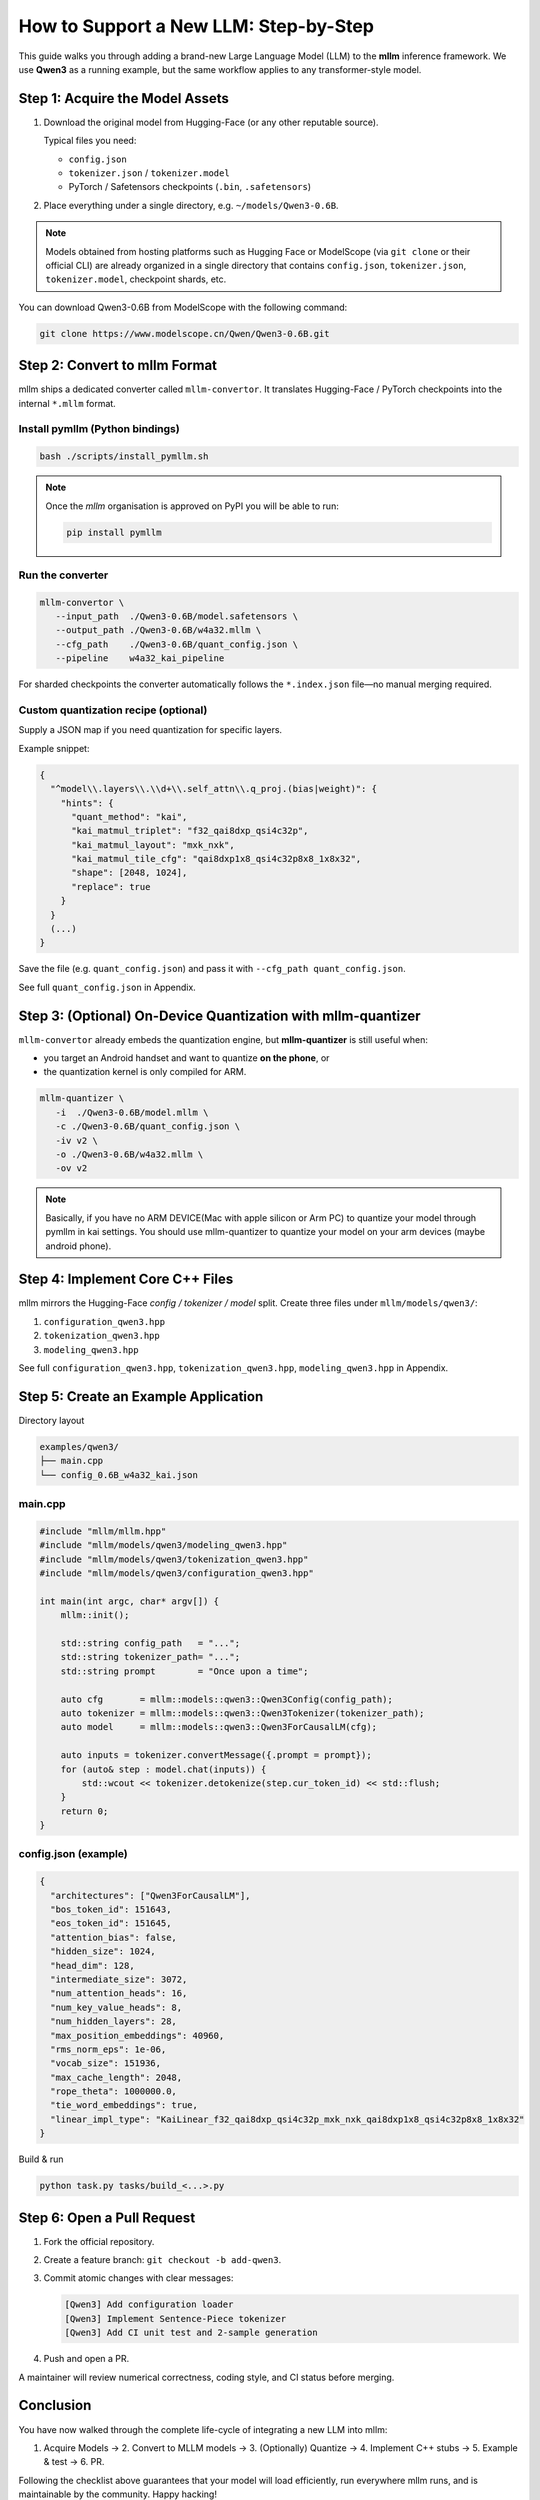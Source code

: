 ########################################
How to Support a New LLM: Step-by-Step
########################################

This guide walks you through adding a brand-new Large Language Model (LLM) to the **mllm** inference framework.  
We use **Qwen3** as a running example, but the same workflow applies to any transformer-style model.


*********************************************
Step 1: Acquire the Model Assets
*********************************************

1. Download the original model from Hugging-Face (or any other reputable source).

   Typical files you need:

   * ``config.json``
   * ``tokenizer.json`` / ``tokenizer.model``
   * PyTorch / Safetensors checkpoints (``.bin``, ``.safetensors``)

2. Place everything under a single directory, e.g. ``~/models/Qwen3-0.6B``.

.. note::
   Models obtained from hosting platforms such as Hugging Face or ModelScope (via ``git clone`` or their official CLI) are already organized in a single directory that contains ``config.json``, ``tokenizer.json``, ``tokenizer.model``, checkpoint shards, etc.


You can download Qwen3-0.6B from ModelScope with the following command:

.. code-block:: bash

   git clone https://www.modelscope.cn/Qwen/Qwen3-0.6B.git


*********************************************
Step 2: Convert to mllm Format
*********************************************

mllm ships a dedicated converter called ``mllm-convertor``.  
It translates Hugging-Face / PyTorch checkpoints into the internal ``*.mllm`` format.

Install pymllm (Python bindings)
================================

.. code-block:: bash

   bash ./scripts/install_pymllm.sh

.. note::
   Once the `mllm` organisation is approved on PyPI you will be able to run:

   .. code-block:: bash

      pip install pymllm

Run the converter
=================

.. code-block:: bash

   mllm-convertor \
      --input_path  ./Qwen3-0.6B/model.safetensors \
      --output_path ./Qwen3-0.6B/w4a32.mllm \
      --cfg_path    ./Qwen3-0.6B/quant_config.json \
      --pipeline    w4a32_kai_pipeline

For sharded checkpoints the converter automatically follows the ``*.index.json`` file—no manual merging required.

Custom quantization recipe (optional)
========================================

Supply a JSON map if you need quantization for specific layers.

Example snippet:

.. code-block:: json

   {
     "^model\\.layers\\.\\d+\\.self_attn\\.q_proj.(bias|weight)": {
       "hints": {
         "quant_method": "kai",
         "kai_matmul_triplet": "f32_qai8dxp_qsi4c32p",
         "kai_matmul_layout": "mxk_nxk",
         "kai_matmul_tile_cfg": "qai8dxp1x8_qsi4c32p8x8_1x8x32",
         "shape": [2048, 1024],
         "replace": true
       }
     }
     (...)
   }

Save the file (e.g. ``quant_config.json``) and pass it with ``--cfg_path quant_config.json``.

See full ``quant_config.json`` in Appendix.

***************************************************************************
Step 3: (Optional) On-Device Quantization with mllm-quantizer
***************************************************************************

``mllm-convertor`` already embeds the quantization engine, but **mllm-quantizer** is still useful when:

* you target an Android handset and want to quantize **on the phone**, or
* the quantization kernel is only compiled for ARM.

.. code-block:: bash

   mllm-quantizer \
      -i  ./Qwen3-0.6B/model.mllm \
      -c ./Qwen3-0.6B/quant_config.json \
      -iv v2 \
      -o ./Qwen3-0.6B/w4a32.mllm \
      -ov v2

.. note::
   Basically, if you have no ARM DEVICE(Mac with apple silicon or Arm PC) to quantize your model through pymllm in kai settings. You should use mllm-quantizer to quantize your model on your arm devices (maybe android phone).

*********************************************
Step 4: Implement Core C++ Files
*********************************************

mllm mirrors the Hugging-Face *config / tokenizer / model* split.  
Create three files under ``mllm/models/qwen3/``:

1. ``configuration_qwen3.hpp``
2. ``tokenization_qwen3.hpp``
3. ``modeling_qwen3.hpp``

See full ``configuration_qwen3.hpp``, ``tokenization_qwen3.hpp``, ``modeling_qwen3.hpp`` in Appendix.

*********************************************
Step 5: Create an Example Application
*********************************************

Directory layout

.. code-block:: text

   examples/qwen3/
   ├── main.cpp
   └── config_0.6B_w4a32_kai.json

main.cpp
=============

.. code-block:: cpp

   #include "mllm/mllm.hpp"
   #include "mllm/models/qwen3/modeling_qwen3.hpp"
   #include "mllm/models/qwen3/tokenization_qwen3.hpp"
   #include "mllm/models/qwen3/configuration_qwen3.hpp"

   int main(int argc, char* argv[]) {
       mllm::init();

       std::string config_path   = "...";
       std::string tokenizer_path= "...";
       std::string prompt        = "Once upon a time";

       auto cfg       = mllm::models::qwen3::Qwen3Config(config_path);
       auto tokenizer = mllm::models::qwen3::Qwen3Tokenizer(tokenizer_path);
       auto model     = mllm::models::qwen3::Qwen3ForCausalLM(cfg);

       auto inputs = tokenizer.convertMessage({.prompt = prompt});
       for (auto& step : model.chat(inputs)) {
           std::wcout << tokenizer.detokenize(step.cur_token_id) << std::flush;
       }
       return 0;
   }

config.json (example)
=========================

.. code-block:: json

   {
     "architectures": ["Qwen3ForCausalLM"],
     "bos_token_id": 151643,
     "eos_token_id": 151645,
     "attention_bias": false,
     "hidden_size": 1024,
     "head_dim": 128,
     "intermediate_size": 3072,
     "num_attention_heads": 16,
     "num_key_value_heads": 8,
     "num_hidden_layers": 28,
     "max_position_embeddings": 40960,
     "rms_norm_eps": 1e-06,
     "vocab_size": 151936,
     "max_cache_length": 2048,
     "rope_theta": 1000000.0,
     "tie_word_embeddings": true,
     "linear_impl_type": "KaiLinear_f32_qai8dxp_qsi4c32p_mxk_nxk_qai8dxp1x8_qsi4c32p8x8_1x8x32"
   }

Build & run

.. code-block:: bash

   python task.py tasks/build_<...>.py

******************************
Step 6: Open a Pull Request
******************************

1. Fork the official repository.
2. Create a feature branch: ``git checkout -b add-qwen3``.
3. Commit atomic changes with clear messages:

   .. code-block:: text

      [Qwen3] Add configuration loader
      [Qwen3] Implement Sentence-Piece tokenizer
      [Qwen3] Add CI unit test and 2-sample generation

4. Push and open a PR.  

A maintainer will review numerical correctness, coding style, and CI status before merging.

***************
Conclusion
***************

You have now walked through the complete life-cycle of integrating a new LLM into mllm:

1. Acquire Models → 2. Convert to MLLM models → 3. (Optionally) Quantize → 4. Implement C++ stubs → 5. Example & test → 6. PR.

Following the checklist above guarantees that your model will load efficiently, run everywhere mllm runs, and is maintainable by the community. Happy hacking!

***************
Appendix
***************

quant_config.json
===================

.. code-block:: json

   {
    "^model\\.layers\\.\\d+\\.self_attn\\.q_proj.(bias|weight)": {
        "hints": {
            "quant_method": "kai",
            "kai_matmul_triplet": "f32_qai8dxp_qsi4c32p",
            "kai_matmul_layout": "mxk_nxk",
            "kai_matmul_tile_cfg": "qai8dxp1x8_qsi4c32p8x8_1x8x32",
            "shape": [
                2048,
                1024
            ],
            "replace": true
        }
    },
    "^model\\.layers\\.\\d+\\.self_attn\\.k_proj.(bias|weight)": {
        "hints": {
            "quant_method": "kai",
            "kai_matmul_triplet": "f32_qai8dxp_qsi4c32p",
            "kai_matmul_layout": "mxk_nxk",
            "kai_matmul_tile_cfg": "qai8dxp1x8_qsi4c32p8x8_1x8x32",
            "shape": [
                1024,
                1024
            ],
            "replace": true
        }
    },
    "^model\\.layers\\.\\d+\\.self_attn\\.v_proj.(bias|weight)": {
        "hints": {
            "quant_method": "kai",
            "kai_matmul_triplet": "f32_qai8dxp_qsi4c32p",
            "kai_matmul_layout": "mxk_nxk",
            "kai_matmul_tile_cfg": "qai8dxp1x8_qsi4c32p8x8_1x8x32",
            "shape": [
                1024,
                1024
            ],
            "replace": true
        }
    },
    "^model\\.layers\\.\\d+\\.self_attn\\.o_proj.(bias|weight)": {
        "hints": {
            "quant_method": "kai",
            "kai_matmul_triplet": "f32_qai8dxp_qsi4c32p",
            "kai_matmul_layout": "mxk_nxk",
            "kai_matmul_tile_cfg": "qai8dxp1x8_qsi4c32p8x8_1x8x32",
            "shape": [
                1024,
                2048
            ],
            "replace": true
        }
    },
    "^model\\.layers\\.\\d+\\.mlp\\.gate_proj.(bias|weight)": {
        "hints": {
            "quant_method": "kai",
            "kai_matmul_triplet": "f32_qai8dxp_qsi4c32p",
            "kai_matmul_layout": "mxk_nxk",
            "kai_matmul_tile_cfg": "qai8dxp1x8_qsi4c32p8x8_1x8x32",
            "shape": [
                3072,
                1024
            ],
            "replace": true
        }
    },
    "^model\\.layers\\.\\d+\\.mlp\\.up_proj.(bias|weight)": {
        "hints": {
            "quant_method": "kai",
            "kai_matmul_triplet": "f32_qai8dxp_qsi4c32p",
            "kai_matmul_layout": "mxk_nxk",
            "kai_matmul_tile_cfg": "qai8dxp1x8_qsi4c32p8x8_1x8x32",
            "shape": [
                3072,
                1024
            ],
            "replace": true
        }
    },
    "^model\\.layers\\.\\d+\\.mlp\\.down_proj.(bias|weight)": {
        "hints": {
            "quant_method": "kai",
            "kai_matmul_triplet": "f32_qai8dxp_qsi4c32p",
            "kai_matmul_layout": "mxk_nxk",
            "kai_matmul_tile_cfg": "qai8dxp1x8_qsi4c32p8x8_1x8x32",
            "shape": [
                1024,
                3072
            ],
            "replace": true
        }
    },
    "lm_head.weight": {
        "hints": {
            "quant_method": "kai",
            "kai_matmul_triplet": "f32_qai8dxp_qsi4c32p",
            "kai_matmul_layout": "mxk_nxk",
            "kai_matmul_tile_cfg": "qai8dxp1x8_qsi4c32p8x8_1x8x32",
            "shape": [
                151936,
                1024
            ],
            "replace": false,
            "rename": "lm_head_out.weight"
        }
    }
   }

configuration_qwen3.hpp
==========================

.. code-block:: cpp
   
   // Copyright (c) MLLM Team.
   // Licensed under the MIT License.
   #pragma once

   #include "mllm/core/aops/LinearOp.hpp"
   #include "mllm/engine/ConfigFile.hpp"

   namespace mllm::models::qwen3 {

   struct Qwen3Config : protected ConfigFile {
     Qwen3Config() = default;

     explicit Qwen3Config(const std::string& file_path) : ConfigFile(file_path) {
       // Init all
       attention_bias = data()["attention_bias"];
       hidden_size = data()["hidden_size"];
       intermediate_size = data()["intermediate_size"];
       num_attention_heads = data()["num_attention_heads"];
       num_key_value_heads = data()["num_key_value_heads"];
       num_hidden_layers = data()["num_hidden_layers"];
       max_position_embeddings = data()["max_position_embeddings"];
       rms_norm_eps = data()["rms_norm_eps"];
       vocab_size = data()["vocab_size"];
       head_dim = data()["head_dim"];

       bos_token_id = data()["bos_token_id"];
       eos_token_id = data()["eos_token_id"];
       rope_theta = data()["rope_theta"];

       tie_word_embeddings = data()["tie_word_embeddings"];
       max_cache_length = data()["max_cache_length"];

       linear_impl_type = aops::str2LinearImplTypes(data()["linear_impl_type"]);
     }

     bool attention_bias = false;
     int32_t hidden_size = 1024;
     int32_t head_dim = 128;
     int32_t intermediate_size = 3072;
     int32_t num_attention_heads = 16;
     int32_t num_key_value_heads = 8;
     int32_t num_hidden_layers = 28;
     int32_t max_position_embeddings = 40960;
     float rms_norm_eps = 1e-06;
     int32_t vocab_size = 151936;

     int64_t bos_token_id = 151643;
     int64_t eos_token_id = 151645;
     float rope_theta = 1000000.0;

     bool tie_word_embeddings = true;
     int32_t max_cache_length = 2048;
     int32_t end_of_text_token_id = 151645;

     aops::LinearImplTypes linear_impl_type = aops::LinearImplTypes::kDefault;
   };

   }  // namespace mllm::models::qwen3


modeling_qwen3.hpp
=====================

.. code-block:: cpp

   // Copyright (c) MLLM Team.
   // Licensed under the MIT License.

   #include "mllm/mllm.hpp"
   #include "mllm/nn/Module.hpp"
   #include "mllm/nn/Nn.hpp"
   #include "mllm/nn/Functional.hpp"
   #include "mllm/nn/lmcache/StaticCache.hpp"
   #include "mllm/models/qwen3/configuration_qwen3.hpp"
   #include "mllm/utils/Enumerate.hpp"
   #include "mllm/models/ARGeneration.hpp"

   namespace mllm::models::qwen3 {

   inline auto makeRoPEInvFreq(int output_dim, float rope_theta) -> Tensor {
     auto inv_freq = Tensor::empty({output_dim / 2}, kFloat32, kCPU).alloc();
     auto inv_freq_ptr = inv_freq.ptr<float>();
     for (int i = 0; i < output_dim / 2; i++) { inv_freq_ptr[i] = 1.0 / std::pow(rope_theta, 2.0 * i / output_dim); }
     return inv_freq;
   }

   inline auto makeRotaryPosEmbedding(Tensor& position_ids, const Tensor& inv_freq,
                                      float attention_scaling = 1.0f) -> std::pair<Tensor, Tensor> {
     auto batch_size = position_ids.shape()[0];
     auto seq_len = position_ids.shape()[1];
     auto inv_freq_len = inv_freq.shape()[0];
     auto dim = inv_freq_len * 2;

     // Create freqs tensor: position_ids @ inv_freq
     auto freqs = Tensor::empty({batch_size, seq_len, inv_freq_len}, kFloat32, kCPU).alloc();
     auto freqs_ptr = freqs.ptr<float>();
     auto position_ids_ptr = position_ids.ptr<int64_t>();
     auto inv_freq_ptr = inv_freq.ptr<float>();

     // Compute freqs = position_ids[:, :, None] @ inv_freq[None, :]
     for (int b = 0; b < batch_size; ++b) {
       for (int s = 0; s < seq_len; ++s) {
         auto pos = position_ids_ptr[b * seq_len + s];
         for (int d = 0; d < inv_freq_len; ++d) {
           freqs_ptr[b * seq_len * inv_freq_len + s * inv_freq_len + d] = static_cast<float>(pos) * inv_freq_ptr[d];
         }
       }
     }

     // Create sin and cos tensors with shape [batch_size, seq_len, dim]
     auto sin_emb = Tensor::empty({batch_size, seq_len, dim}, kFloat32, kCPU).alloc();
     auto cos_emb = Tensor::empty({batch_size, seq_len, dim}, kFloat32, kCPU).alloc();
     auto sin_ptr = sin_emb.ptr<float>();
     auto cos_ptr = cos_emb.ptr<float>();

     // Compute sin and cos embeddings: emb = [freqs, freqs]
     for (int b = 0; b < batch_size; ++b) {
       for (int s = 0; s < seq_len; ++s) {
         for (int d = 0; d < inv_freq_len; ++d) {
           auto freq = freqs_ptr[b * seq_len * inv_freq_len + s * inv_freq_len + d];
           auto sin_val = std::sin(freq) * attention_scaling;
           auto cos_val = std::cos(freq) * attention_scaling;

           // Store the same values in both halves: [freqs, freqs]
           sin_ptr[b * seq_len * dim + s * dim + d] = sin_val;
           sin_ptr[b * seq_len * dim + s * dim + d + inv_freq_len] = sin_val;
           cos_ptr[b * seq_len * dim + s * dim + d] = cos_val;
           cos_ptr[b * seq_len * dim + s * dim + d + inv_freq_len] = cos_val;
         }
       }
     }

     return {sin_emb, cos_emb};
   }

   class Qwen3MLP final : public nn::Module {
     nn::Linear gate_proj_;
     nn::Linear up_proj_;
     nn::Linear down_proj_;
     nn::SiLU silu_;

    public:
     Qwen3MLP() = default;
     Qwen3MLP(const std::string& name, const Qwen3Config& cfg) : nn::Module(name) {
       gate_proj_ = reg<nn::Linear>("gate_proj", cfg.hidden_size, cfg.intermediate_size, false, cfg.linear_impl_type);
       silu_ = reg<nn::SiLU>("act");
       up_proj_ = reg<nn::Linear>("up_proj", cfg.hidden_size, cfg.intermediate_size, false, cfg.linear_impl_type);
       down_proj_ = reg<nn::Linear>("down_proj", cfg.intermediate_size, cfg.hidden_size, false, cfg.linear_impl_type);
     }

     std::vector<Tensor> forward(const std::vector<Tensor>& inputs, const std::vector<AnyValue>& args) override {
       auto x = gate_proj_(inputs[0]);
       x = silu_(x);
       auto y = up_proj_(inputs[0]);
       x = x * y;
       x = down_proj_(x);
       return {x};
     }
   };

   class Qwen3Attention final : public nn::Module {
     nn::Linear q_proj_;
     nn::Linear k_proj_;
     nn::Linear v_proj_;
     nn::Linear o_proj_;
     nn::RMSNorm rms_norm_q_;
     nn::RMSNorm rms_norm_k_;
     nn::RoPE q_rope_;
     nn::RoPE k_rope_;
     nn::CausalMask mask_;
     nn::Softmax softmax_;

     int hidden_size_;
     int head_dim_;
     int num_attention_heads_;
     int num_key_value_heads_;
     int num_key_value_groups_;

    public:
     Qwen3Attention() = default;

     Qwen3Attention(const std::string& name, const Qwen3Config& cfg) : nn::Module(name) {
       hidden_size_ = cfg.hidden_size;
       num_attention_heads_ = cfg.num_attention_heads;
       num_key_value_heads_ = cfg.num_key_value_heads;
       head_dim_ = cfg.head_dim;
       num_key_value_groups_ = num_attention_heads_ / num_key_value_heads_;

       q_proj_ =
           reg<nn::Linear>("q_proj", hidden_size_, head_dim_ * num_attention_heads_, cfg.attention_bias, cfg.linear_impl_type);
       k_proj_ =
           reg<nn::Linear>("k_proj", hidden_size_, head_dim_ * num_key_value_heads_, cfg.attention_bias, cfg.linear_impl_type);
       v_proj_ =
           reg<nn::Linear>("v_proj", hidden_size_, head_dim_ * num_key_value_heads_, cfg.attention_bias, cfg.linear_impl_type);
       o_proj_ =
           reg<nn::Linear>("o_proj", head_dim_ * num_attention_heads_, hidden_size_, cfg.attention_bias, cfg.linear_impl_type);

       rms_norm_q_ = reg<nn::RMSNorm>("q_norm", cfg.rms_norm_eps);
       rms_norm_k_ = reg<nn::RMSNorm>("k_norm", cfg.rms_norm_eps);

       q_rope_ = reg<nn::RoPE>("q_rope", cfg.rope_theta, cfg.max_position_embeddings);
       k_rope_ = reg<nn::RoPE>("k_rope", cfg.rope_theta, cfg.max_position_embeddings);

       mask_ = reg<nn::CausalMask>("mask");
       softmax_ = reg<nn::Softmax>("softmax", -1);
     }

     std::vector<Tensor> forward(const std::vector<Tensor>& inputs, const std::vector<AnyValue>& args) override {
       auto x = inputs[0];
       auto llm_embedding_sin = inputs[1];
       auto llm_embedding_cos = inputs[2];
       auto past_kv_cache = args[0].get<nn::StaticCache*>();

       // [B, S, H * D]
       auto query_states = q_proj_(x);
       auto key_states = k_proj_(x);
       auto value_states = v_proj_(x);

       int B = inputs[0].shape()[0];
       int S = inputs[0].shape()[1];

       // [B, S, H, D]
       query_states = query_states.view({B, S, num_attention_heads_, head_dim_});
       key_states = key_states.view({B, S, num_key_value_heads_, head_dim_});
       value_states = value_states.view({B, S, num_key_value_heads_, head_dim_});

       // [B, S, H, D]
       query_states = rms_norm_q_(query_states);
       key_states = rms_norm_k_(key_states);

       // [B, H, S, D]
       query_states = query_states.transpose(1, 2);
       key_states = key_states.transpose(1, 2);
       value_states = value_states.transpose(1, 2);

       // [B, H, S, D]
       query_states = q_rope_(query_states, llm_embedding_sin, llm_embedding_cos);
       key_states = k_rope_(key_states, llm_embedding_sin, llm_embedding_cos);

       // [B, H, S, D]
       std::tie(key_states, value_states) = past_kv_cache->updateKVCache(layer_idx_, key_states, value_states);

       Tensor attn;
       if (key_states.dtype() == kFloat32) {
         // attention weight
         // [B, H, S, S]
         attn = nn::functional::matmul(query_states, key_states, false, true) * (1.f / sqrtf(head_dim_));
         attn = mask_(attn);
         attn = softmax_(attn);
       } else if (key_states.dtype() == kFloat16) {
         attn = nn::functional::matmul(query_states.to(kFloat32), key_states.to(kFloat32), false, true) * (1.f / sqrtf(head_dim_));
         attn = mask_(attn);
         attn = softmax_(attn);
         attn = attn.to(kFloat16);
       }

       // attn output
       // [B, H, S, S] @ [B, H, S, D] -> [B, H, S, D]
       auto output = nn::functional::matmul(attn, value_states);
       // [B, H, S, D] -> [B, S, H, D] -> [B, S, H * D]
       output = output.transpose(1, 2).view({B, S, num_attention_heads_ * head_dim_});
       output = o_proj_(output);

       return {output};
     }

     int layer_idx_;
   };

   class Qwen3Decoder final : public nn::Module {
    public:
     Qwen3Attention self_attn_;
     Qwen3MLP mlp_;
     nn::RMSNorm input_layer_norm_;
     nn::RMSNorm post_attention_layer_norm_;

     Qwen3Decoder() = default;

     Qwen3Decoder(const std::string& name, const Qwen3Config& cfg) : nn::Module(name) {
       self_attn_ = reg<Qwen3Attention>("self_attn", cfg);
       mlp_ = reg<Qwen3MLP>("mlp", cfg);
       input_layer_norm_ = reg<nn::RMSNorm>("input_layernorm", cfg.rms_norm_eps);
       post_attention_layer_norm_ = reg<nn::RMSNorm>("post_attention_layernorm", cfg.rms_norm_eps);
     }

     std::vector<Tensor> forward(const std::vector<Tensor>& inputs, const std::vector<AnyValue>& args) override {
       auto llm_embedding_sin = inputs[1];
       auto llm_embedding_cos = inputs[2];
       auto& kv_cache = args[0];

       auto x = input_layer_norm_(inputs[0]);
       x = self_attn_(x, llm_embedding_sin, llm_embedding_cos, kv_cache)[0];
       auto tmp = x + inputs[0];
       x = post_attention_layer_norm_(tmp);
       x = mlp_(x)[0];
       x = x + tmp;
       return {x};
     }
   };

   class Qwen3Text final : public nn::Module {
     nn::ModuleList<Qwen3Decoder> decode_blocks_;
     nn::RMSNorm norm_;
     nn::Embedding embedding_;

    public:
     Qwen3Text() = default;

     Qwen3Text(const std::string& name, const Qwen3Config& cfg) : nn::Module(name) {
       decode_blocks_ = reg<nn::ModuleList<Qwen3Decoder>>("layers", cfg.num_hidden_layers, cfg);
       for (auto [idx, b] : enumerate(decode_blocks_.list())) { b.self_attn_.layer_idx_ = idx; }
       norm_ = reg<nn::RMSNorm>("norm", cfg.rms_norm_eps);
       embedding_ = reg<nn::Embedding>("embed_tokens", cfg.vocab_size, cfg.hidden_size);
     }

     std::vector<Tensor> forward(const std::vector<Tensor>& inputs, const std::vector<AnyValue>& args) override {
       auto& blocks = decode_blocks_.list();

       // X is already embedded
       auto x = embedding_(inputs[0]);

       auto llm_embedding_sin = inputs[1];
       auto llm_embedding_cos = inputs[2];
       auto& kv_cache = args[0];

       for (auto& block : blocks) { x = block(x, llm_embedding_sin, llm_embedding_cos, kv_cache)[0]; }

       x = norm_(x);

       return {x};
     }
   };

   class Qwen3ForCausalLM : public ARGeneration, public nn::Module {
    public:
     explicit Qwen3ForCausalLM(const Qwen3Config& cfg) : cfg(cfg) {
       kv_cache_ = nn::StaticCache(cfg.max_cache_length, cfg.num_hidden_layers,
                                   cfg.num_attention_heads,  // q_heads
                                   cfg.num_key_value_heads,  // kv_heads
                                   cfg.head_dim,             // kv_dim
                                   kFloat32,                 // k_dtype
                                   kFloat32,                 // v_dtype
                                   kCPU,                     // device_type
                                   false                     // use_fa2
       );
       eos_token_id_ = cfg.end_of_text_token_id;
       max_length_ = cfg.max_cache_length;
       tie_word_embeddings_ = cfg.tie_word_embeddings;

       llm = reg<Qwen3Text>("model", cfg);

       if (cfg.tie_word_embeddings) {
         // NOTE:
         // model.lm_head.weight is quantization weights of model.embed_tokens.weight
         lm_head_ = reg<nn::Linear>("lm_head_out", cfg.hidden_size, cfg.vocab_size, false, cfg.linear_impl_type);
       }

       // Init inv freq
       auto inv = makeRoPEInvFreq(cfg.head_dim, cfg.rope_theta);
       registerBuffer("inv_freq", inv);
     }

     ARGenerationOutputPast forward(const ARGenerationOutputPast& input, const ARGenerationArgs& args) override {
       auto sequence = input.at("sequence");

       // Generate position_ids for the current sequence
       auto batch_size = sequence.shape()[0];
       auto seq_len = sequence.shape()[1];

       Tensor position_ids = Tensor::nil();
       if (input.count("position_ids")) {
         // Use existing position_ids for decode phase
         position_ids = input.at("position_ids");

         // For decode phase, increment the last position
         if (seq_len == 1) {
           auto last_pos = *position_ids.offsettedPtr<int64_t>({0, position_ids.shape()[1] - 1});
           position_ids = Tensor::empty({batch_size, 1}, kInt64, kCPU).alloc();
           *position_ids.offsettedPtr<int64_t>({0, 0}) = last_pos + 1;
         }
       } else {
         // Generate position_ids for prefill phase
         position_ids = Tensor::empty({batch_size, seq_len}, kInt64, kCPU).alloc();
         auto position_ids_ptr = position_ids.ptr<int64_t>();
         for (int b = 0; b < batch_size; ++b) {
           for (int s = 0; s < seq_len; ++s) { position_ids_ptr[b * seq_len + s] = s; }
         }
       }

       // Generate RoPE embeddings using the inv_freq buffer
       auto [llm_embedding_sin, llm_embedding_cos] = makeRotaryPosEmbedding(position_ids, getBuffer("inv_freq"), 1.0f);

       sequence = llm(sequence, llm_embedding_sin, llm_embedding_cos, AnyValue(&kv_cache_))[0];

       // clip x to one seq length
       {
         auto S = sequence.shape()[1];
         sequence = sequence[{kAll, {S - 1}, kAll}];
       }
       if (tie_word_embeddings_) { sequence = lm_head_(sequence); }

       return {
           {"sequence", sequence},
           {"position_ids", position_ids},
       };
     }

    private:
     const Qwen3Config& cfg;
     Qwen3Text llm;
     nn::Linear lm_head_;
     bool tie_word_embeddings_;
     nn::StaticCache kv_cache_;
   };

   }  // namespace mllm::models::qwen3

tokenization_qwen3.hpp
========================

.. code-block:: cpp

   // Copyright (c) MLLM Team.
   // Licensed under the MIT License.
   #pragma once

   #include <vector>
   #include <unordered_map>

   #include "mllm/preprocessor/tokenizers/BPE.hpp"
   #include "mllm/models/ARGeneration.hpp"
   #include "mllm/preprocessor/tokenizers/Unicode.hpp"
   #include "mllm/preprocessor/tokenizers/AutoTokenizer.hpp"

   namespace mllm::models::qwen3 {

   // we need to handle this:
   //
   // (?i:'s|'t|'re|'ve|'m|'ll|'d)|[^\r\n\p{L}\p{N}]?\p{L}+|\p{N}|
   // ?[^\s\p{L}\p{N}]+[\r\n]*|\s*[\r\n]+|\s+(?!\S)|\s+
   inline bool qwen3TokenizerMatchPattern(const std::wstring& str, size_t& pos, std::wstring& matched) {
     if (pos >= str.size()) return false;

     // 1. Match contractions: "'s|'t|'re|'ve|'m|'ll|'d"
     static const std::wstring contractions[] = {L"'s", L"'t", L"'re", L"'ve", L"'m", L"'ll", L"'d"};
     for (const auto& contraction : contractions) {
       if (pos + contraction.size() <= str.size() && str.compare(pos, contraction.size(), contraction) == 0) {
         matched = contraction;
         pos += contraction.size();
         return true;
       }
     }

     // 2. Match [^\r\n\p{L}\p{N}]?\p{L}+ (non-letter/digit followed by letters)
     {
       size_t original_pos = pos;
       bool has_prefix = false;
       matched.clear();

       // Check optional non-letter/digit prefix (excluding \r\n)
       if (!preprocessor::isLetter(str[pos]) && !preprocessor::isDigit(str[pos]) && str[pos] != L'\r' && str[pos] != L'\n') {
         matched += str[pos];
         ++pos;
         has_prefix = true;
       }

       // Require at least one letter
       if (pos < str.size() && preprocessor::isLetter(str[pos])) {
         do {
           matched += str[pos];
           ++pos;
         } while (pos < str.size() && preprocessor::isLetter(str[pos]));
         return true;
       } else {
         // Rollback if no letters after prefix
         if (has_prefix) {
           pos = original_pos;
           matched.clear();
         }
       }
     }

     // 3. Match \p{N} (digits)
     if (preprocessor::isDigit(str[pos])) {
       matched = str.substr(pos, 1);
       ++pos;
       return true;
     }

     // 4. Match ?[^\s\p{L}\p{N}]+[\r\n]* (punctuation/symbols with optional space prefix)
     {
       size_t original_pos = pos;
       matched.clear();
       size_t start = pos;

       // Optional space
       if (str[pos] == L' ') { ++pos; }

       // Require at least one non-letter/digit/whitespace
       if (pos < str.size() && !std::iswspace(str[pos]) && !preprocessor::isLetter(str[pos]) && !preprocessor::isDigit(str[pos])) {
         do {
           ++pos;
         } while (pos < str.size() && !std::iswspace(str[pos]) && !preprocessor::isLetter(str[pos])
                  && !preprocessor::isDigit(str[pos]));

         // Capture from start (after optional space) to current pos
         matched = str.substr(start, pos - start);

         // Capture trailing newlines
         while (pos < str.size() && (str[pos] == L'\r' || str[pos] == L'\n')) {
           matched += str[pos];
           ++pos;
         }
         return true;
       } else {
         // Rollback if no symbols found
         pos = original_pos;
       }
     }

     // 5. Match \s*[\r\n]+ (newlines with leading whitespace)
     {
       size_t start = pos;
       while (pos < str.size() && std::iswspace(str[pos])) ++pos;
       if (pos < str.size() && (str[pos] == L'\r' || str[pos] == L'\n')) {
         while (pos < str.size() && (str[pos] == L'\r' || str[pos] == L'\n')) ++pos;
         matched = str.substr(start, pos - start);
         return true;
       } else {
         pos = start;
       }
     }

     // 6. Match \s+(?!\S) (whitespace not followed by non-space)
     if (std::iswspace(str[pos])) {
       size_t start = pos;
       while (pos < str.size() && std::iswspace(str[pos])) ++pos;
       // Check if at end or followed by whitespace
       if (pos >= str.size() || std::iswspace(str[pos])) {
         matched = str.substr(start, pos - start);
         return true;
       } else {
         pos = start;
       }
     }

     // 7. Match remaining whitespace
     if (std::iswspace(str[pos])) {
       size_t start = pos;
       while (pos < str.size() && std::iswspace(str[pos])) ++pos;
       matched = str.substr(start, pos - start);
       return true;
     }

     return false;
   }

   inline bool qwen3Regex(const std::string& str, std::vector<std::wstring>& splitted) {
     auto w_string = preprocessor::utf8string2WideString(str);
     size_t pos = 0;
     while (pos < w_string.size()) {
       std::wstring matched;
       if (qwen3TokenizerMatchPattern(w_string, pos, matched)) {
         splitted.push_back(matched);
       } else {
         ++pos;
       }
     }
     return true;
   }

   struct Qwen3Message {
     std::string prompt;
     static inline std::string message_template =
         "<|im_start|>user\n{{{prompt}}}<|im_end|>\n<|im_start|>assistant\n<think>\n\n</think>\n\n";
   };

   class Qwen3Tokenizer final : public mllm::preprocessor::AutoTokenizer {
    public:
     explicit Qwen3Tokenizer(const std::string& file_path) {
       preprocessor::initLocal();
       preprocessor::makeBytes2UnicodeMap(bytes_2_unicode_dict_);
       for (auto& kv : bytes_2_unicode_dict_) { bytes_2_unicode_dict_inverse_.insert({kv.second, kv.first}); }
       bpe_.initFromSentencePieceJson(file_path);
       special_tokens_trie_.add(L"<|endoftext|>");
       special_tokens_trie_.add(L"<|im_start|>");
       special_tokens_trie_.add(L"<|im_end|>");
       special_tokens_trie_.add(L"<|object_ref_start|>");
       special_tokens_trie_.add(L"<|object_ref_end|>");
       special_tokens_trie_.add(L"<|box_start|>");
       special_tokens_trie_.add(L"<|box_end|>");
       special_tokens_trie_.add(L"<|quad_start|>");
       special_tokens_trie_.add(L"<|quad_end|>");
       special_tokens_trie_.add(L"<|vision_start|>");
       special_tokens_trie_.add(L"<|vision_end|>");
       special_tokens_trie_.add(L"<|vision_pad|>");
       special_tokens_trie_.add(L"<|image_pad|>");
       special_tokens_trie_.add(L"<|video_pad|>");
       special_tokens_trie_.add(L"<think>");
       special_tokens_trie_.add(L"</think>");
     }

     std::vector<std::wstring> _tokenize(const std::string& str) override {
       std::vector<std::wstring> ret;
       std::vector<std::wstring> splitted;
       ::mllm::models::qwen3::qwen3Regex(str, splitted);
       for (const auto& s : splitted) {
         auto utf_8_str = preprocessor::wideString2Utf8String(s);
         std::wstring mapped_str;
         for (unsigned char c : utf_8_str) { mapped_str.push_back(bytes_2_unicode_dict_[c]); }

         auto bpe_ts = bpe_._bpe(mapped_str);

         for (const auto& bpe_t : bpe_ts) { ret.push_back(bpe_t); }
       }

       return ret;
     }

     std::vector<std::wstring> tokenize(const std::string& str) override {
       auto tokens = special_tokens_trie_.split(preprocessor::utf8string2WideString(str));
       std::vector<std::wstring> all_tokens;
       for (const auto& token : tokens) {
         if (special_tokens_trie_.isSpecialToken(token)) {
           all_tokens.emplace_back(token);
           continue;
         }
         auto tmp_tokens = _tokenize(preprocessor::wideString2Utf8String(token));
         all_tokens.insert(all_tokens.end(), tmp_tokens.begin(), tmp_tokens.end());
       }
       return all_tokens;
     }

     std::wstring _detokenize(int64_t pos_idx) override { return bpe_._lookup_inverse_vocab(pos_idx); }

     std::wstring detokenize(int64_t pos_idx) override {
       auto str = _detokenize(pos_idx);
       std::string utf_8_str;
       for (wchar_t c : str) { utf_8_str.push_back((unsigned char)(bytes_2_unicode_dict_inverse_[c])); }
       return {mllm::preprocessor::utf8string2WideString(utf_8_str)};
     }

     Tensor convert2Ids(const std::vector<std::wstring>& strs) override {
       std::vector<int64_t> ids;
       ids.reserve(strs.size());
       for (const auto& str : strs) { ids.emplace_back(bpe_._lookup_vocab(str)); }
       Tensor ret = Tensor::empty({/*batch*/ 1, /*seq*/ (int32_t)ids.size()}, kInt64, kCPU)
                        .setMemType(kExtraInput)
                        .setName("qwen2-tokenizer-i0")
                        .alloc();

       auto ptr = ret.ptr<int64_t>();
       for (size_t i = 0; i < ids.size(); ++i) { ptr[i] = ids[i]; }

       return ret;
     }

     ARGenerationOutputPast convertMessage(const Qwen3Message& message) {
       // process prompt
       auto applied_string = Qwen3Message::message_template;
       size_t pos = applied_string.find("{{{prompt}}}");
       applied_string.replace(pos, 12, message.prompt);

       // process sequence
       auto sequence_str = tokenize(applied_string);
       std::vector<int64_t> ids;
       ids.reserve(sequence_str.size());
       for (const auto& str : sequence_str) { ids.emplace_back(bpe_._lookup_vocab(str)); }

       // Get sequence Tensor
       Tensor sequence = Tensor::empty({/*batch*/ 1, /*seq*/ (int32_t)ids.size()}, kInt64, kCPU)
                             .setMemType(kNormal)
                             .setName("qwen2-tokenizer-i0")
                             .alloc();

       auto ptr = sequence.ptr<int64_t>();
       for (size_t i = 0; i < ids.size(); ++i) { ptr[i] = ids[i]; }

       return {
           {"sequence", sequence},
       };
     }

    private:
     // For text
     preprocessor::BPE bpe_;
     std::unordered_map<std::wint_t, wchar_t> bytes_2_unicode_dict_;
     std::unordered_map<wchar_t, std::wint_t> bytes_2_unicode_dict_inverse_;
   };

   }  // namespace mllm::models::qwen3
